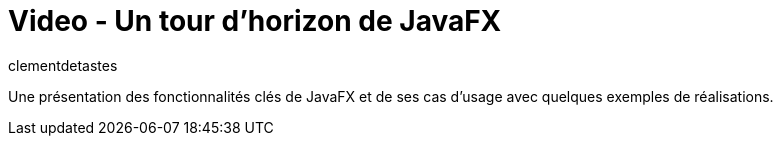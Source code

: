 = Video - Un tour d'horizon de JavaFX
:page-excerpt: Une présentation des fonctionnalités clés de JavaFX et de ses cas d'usage avec quelques exemples de réalisations.
:page-layout: post
:author: clementdetastes
:page-tags: [Techreview, JavaFX, Java, UI]
:page-vignette: 2023/tour-dhorizon-javafx.png
:page-vignette-licence: 'Source web'
:page-liquid:
:page-categories: software video
:page-vimeo-id: 917429818


Une présentation des fonctionnalités clés de JavaFX et de ses cas d'usage avec quelques exemples de réalisations.
